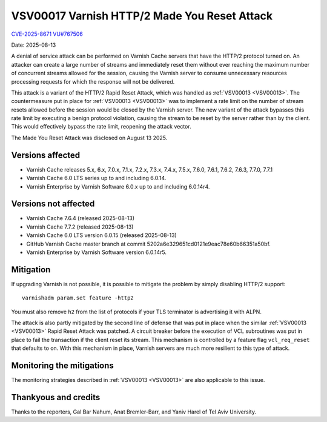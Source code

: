 .. _VSV00017:

VSV00017 Varnish HTTP/2 Made You Reset Attack
=============================================

`CVE-2025-8671 <https://www.cve.org/CVERecord?id=CVE-2025-8671>`_
`VU#767506 <https://kb.cert.org/vuls/id/767506>`_

Date: 2025-08-13

A denial of service attack can be performed on Varnish Cache servers that
have the HTTP/2 protocol turned on. An attacker can create a large number
of streams and immediately reset them without ever reaching the maximum
number of concurrent streams allowed for the session, causing the Varnish
server to consume unnecessary resources processing requests for which the
response will not be delivered.

This attack is a variant of the HTTP/2 Rapid Reset Attack, which was
handled as :ref:`VSV00013 <VSV00013>`. The countermeasure put in place for
:ref:`VSV00013 <VSV00013>` was to implement a rate limit on the number of
stream resets allowed before the session would be closed by the Varnish
server. The new variant of the attack bypasses this rate limit by
executing a benign protocol violation, causing the stream to be reset by
the server rather than by the client. This would effectively bypass the
rate limit, reopening the attack vector.

The Made You Reset Attack was disclosed on August 13 2025.

Versions affected
-----------------

* Varnish Cache releases 5.x, 6.x, 7.0.x, 7.1.x, 7.2.x, 7.3.x, 7.4.x,
  7.5.x, 7.6.0, 7.6.1, 7.6.2, 7.6.3, 7.7.0, 7.7.1

* Varnish Cache 6.0 LTS series up to and including 6.0.14.

* Varnish Enterprise by Varnish Software 6.0.x up to and including 6.0.14r4.

Versions not affected
---------------------

* Varnish Cache 7.6.4 (released 2025-08-13)

* Varnish Cache 7.7.2 (released 2025-08-13)

* Varnish Cache 6.0 LTS version 6.0.15 (released 2025-08-13)

* GitHub Varnish Cache master branch at commit 5202a6e329651cd0121e9eac78e60b66351a50bf.

* Varnish Enterprise by Varnish Software version 6.0.14r5.

Mitigation
----------

If upgrading Varnish is not possible, it is possible to mitigate the
problem by simply disabling HTTP/2 support::

    varnishadm param.set feature -http2

You must also remove ``h2`` from the list of protocols if your TLS
terminator is advertising it with ALPN.

The attack is also partly mitigated by the second line of defense that was
put in place when the similar :ref:`VSV00013 <VSV00013>` Rapid Reset
Attack was patched. A circuit breaker before the execution of VCL
subroutines was put in place to fail the transaction if the client reset
its stream. This mechanism is controlled by a feature flag
``vcl_req_reset`` that defaults to on. With this mechanism in place,
Varnish servers are much more resilient to this type of attack.

Monitoring the mitigations
--------------------------

The monitoring strategies described in :ref:`VSV00013 <VSV00013>` are also
applicable to this issue.


Thankyous and credits
---------------------

Thanks to the reporters, Gal Bar Nahum, Anat Bremler-Barr, and Yaniv Harel
of Tel Aviv University.
